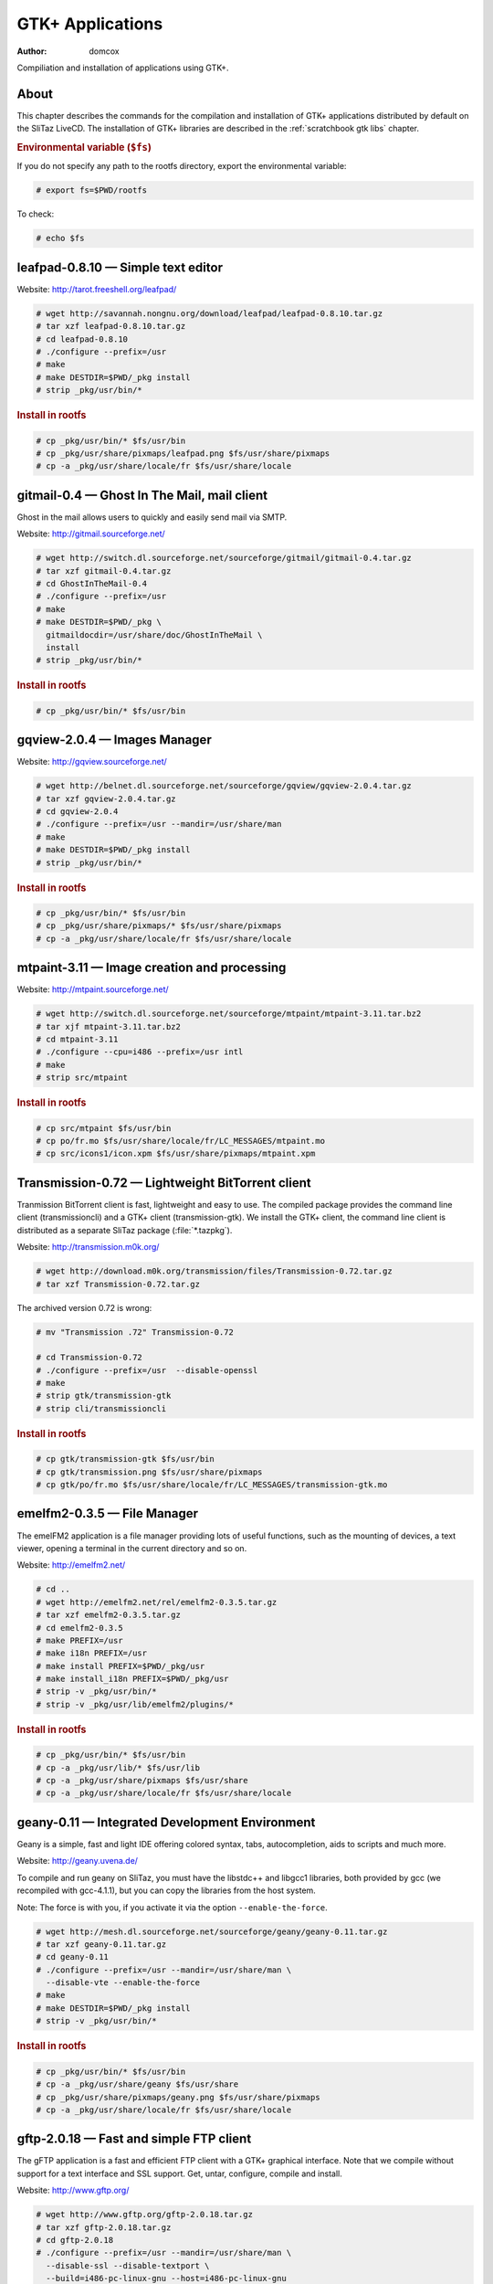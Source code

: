 .. http://doc.slitaz.org/en:scratchbook:gtk-apps
.. en/scratchbook/gtk-apps.txt · Last modified: 2011/04/23 23:21 by domcox

.. _scratchbook gtk apps:

GTK+ Applications
=================

:author: domcox

Compiliation and installation of applications using GTK+.


About
-----

This chapter describes the commands for the compilation and installation of GTK+ applications distributed by default on the SliTaz LiveCD.
The installation of GTK+ libraries are described in the :ref:`scratchbook gtk libs` chapter.


.. rubric:: Environmental variable (``$fs``)

If you do not specify any path to the rootfs directory, export the environmental variable:

.. code-block:: console

   # export fs=$PWD/rootfs

To check:

.. code-block:: console

   # echo $fs


leafpad-0.8.10 — Simple text editor
-----------------------------------

Website: http://tarot.freeshell.org/leafpad/

.. code-block:: console

   # wget http://savannah.nongnu.org/download/leafpad/leafpad-0.8.10.tar.gz
   # tar xzf leafpad-0.8.10.tar.gz
   # cd leafpad-0.8.10
   # ./configure --prefix=/usr
   # make
   # make DESTDIR=$PWD/_pkg install
   # strip _pkg/usr/bin/*


.. rubric:: Install in rootfs

.. code-block:: console

   # cp _pkg/usr/bin/* $fs/usr/bin
   # cp _pkg/usr/share/pixmaps/leafpad.png $fs/usr/share/pixmaps
   # cp -a _pkg/usr/share/locale/fr $fs/usr/share/locale


gitmail-0.4 — Ghost In The Mail, mail client
--------------------------------------------

Ghost in the mail allows users to quickly and easily send mail via SMTP.

Website: http://gitmail.sourceforge.net/

.. code-block:: console

   # wget http://switch.dl.sourceforge.net/sourceforge/gitmail/gitmail-0.4.tar.gz
   # tar xzf gitmail-0.4.tar.gz
   # cd GhostInTheMail-0.4
   # ./configure --prefix=/usr
   # make
   # make DESTDIR=$PWD/_pkg \
     gitmaildocdir=/usr/share/doc/GhostInTheMail \
     install
   # strip _pkg/usr/bin/*


.. rubric:: Install in rootfs

.. code-block:: console

   # cp _pkg/usr/bin/* $fs/usr/bin


gqview-2.0.4 — Images Manager
-----------------------------

Website: http://gqview.sourceforge.net/

.. code-block:: console

   # wget http://belnet.dl.sourceforge.net/sourceforge/gqview/gqview-2.0.4.tar.gz
   # tar xzf gqview-2.0.4.tar.gz
   # cd gqview-2.0.4
   # ./configure --prefix=/usr --mandir=/usr/share/man
   # make
   # make DESTDIR=$PWD/_pkg install
   # strip _pkg/usr/bin/*


.. rubric:: Install in rootfs

.. code-block:: console

   # cp _pkg/usr/bin/* $fs/usr/bin
   # cp _pkg/usr/share/pixmaps/* $fs/usr/share/pixmaps
   # cp -a _pkg/usr/share/locale/fr $fs/usr/share/locale


mtpaint-3.11 — Image creation and processing
--------------------------------------------

Website: http://mtpaint.sourceforge.net/

.. code-block:: console

   # wget http://switch.dl.sourceforge.net/sourceforge/mtpaint/mtpaint-3.11.tar.bz2
   # tar xjf mtpaint-3.11.tar.bz2
   # cd mtpaint-3.11
   # ./configure --cpu=i486 --prefix=/usr intl
   # make
   # strip src/mtpaint


.. rubric:: Install in rootfs

.. code-block:: console

   # cp src/mtpaint $fs/usr/bin
   # cp po/fr.mo $fs/usr/share/locale/fr/LC_MESSAGES/mtpaint.mo
   # cp src/icons1/icon.xpm $fs/usr/share/pixmaps/mtpaint.xpm


Transmission-0.72 — Lightweight BitTorrent client
-------------------------------------------------

Tranmission BitTorrent client is fast, lightweight and easy to use.
The compiled package provides the command line client (transmissioncli) and a GTK+ client (transmission-gtk).
We install the GTK+ client, the command line client is distributed as a separate SliTaz package (:file:`*.tazpkg`).

Website: http://transmission.m0k.org/

.. code-block:: console

   # wget http://download.m0k.org/transmission/files/Transmission-0.72.tar.gz
   # tar xzf Transmission-0.72.tar.gz

The archived version 0.72 is wrong:

.. code-block:: console

   # mv "Transmission .72" Transmission-0.72

   # cd Transmission-0.72
   # ./configure --prefix=/usr  --disable-openssl
   # make
   # strip gtk/transmission-gtk
   # strip cli/transmissioncli


.. rubric:: Install in rootfs

.. code-block:: console

   # cp gtk/transmission-gtk $fs/usr/bin
   # cp gtk/transmission.png $fs/usr/share/pixmaps
   # cp gtk/po/fr.mo $fs/usr/share/locale/fr/LC_MESSAGES/transmission-gtk.mo


emelfm2-0.3.5 — File Manager
----------------------------

The emelFM2 application is a file manager providing lots of useful functions, such as the mounting of devices, a text viewer, opening a terminal in the current directory and so on.

Website: http://emelfm2.net/

.. code-block:: console

   # cd ..
   # wget http://emelfm2.net/rel/emelfm2-0.3.5.tar.gz
   # tar xzf emelfm2-0.3.5.tar.gz
   # cd emelfm2-0.3.5
   # make PREFIX=/usr
   # make i18n PREFIX=/usr
   # make install PREFIX=$PWD/_pkg/usr
   # make install_i18n PREFIX=$PWD/_pkg/usr
   # strip -v _pkg/usr/bin/*
   # strip -v _pkg/usr/lib/emelfm2/plugins/*


.. rubric:: Install in rootfs

.. code-block:: console

   # cp _pkg/usr/bin/* $fs/usr/bin
   # cp -a _pkg/usr/lib/* $fs/usr/lib
   # cp -a _pkg/usr/share/pixmaps $fs/usr/share
   # cp -a _pkg/usr/share/locale/fr $fs/usr/share/locale


geany-0.11 — Integrated Development Environment
-----------------------------------------------

Geany is a simple, fast and light IDE offering colored syntax, tabs, autocompletion, aids to scripts and much more.

Website: http://geany.uvena.de/

To compile and run geany on SliTaz, you must have the libstdc++ and libgcc1 libraries, both provided by gcc (we recompiled with gcc-4.1.1), but you can copy the libraries from the host system.

Note: The force is with you, if you activate it via the option ``--enable-the-force``.

.. code-block:: console

   # wget http://mesh.dl.sourceforge.net/sourceforge/geany/geany-0.11.tar.gz
   # tar xzf geany-0.11.tar.gz
   # cd geany-0.11
   # ./configure --prefix=/usr --mandir=/usr/share/man \
     --disable-vte --enable-the-force
   # make
   # make DESTDIR=$PWD/_pkg install
   # strip -v _pkg/usr/bin/*


.. rubric:: Install in rootfs

.. code-block:: console

   # cp _pkg/usr/bin/* $fs/usr/bin
   # cp -a _pkg/usr/share/geany $fs/usr/share
   # cp _pkg/usr/share/pixmaps/geany.png $fs/usr/share/pixmaps
   # cp -a _pkg/usr/share/locale/fr $fs/usr/share/locale


gftp-2.0.18 — Fast and simple FTP client
----------------------------------------

The gFTP application is a fast and efficient FTP client with a GTK+ graphical interface.
Note that we compile without support for a text interface and SSL support.
Get, untar, configure, compile and install.

Website: http://www.gftp.org/

.. code-block:: console

   # wget http://www.gftp.org/gftp-2.0.18.tar.gz
   # tar xzf gftp-2.0.18.tar.gz
   # cd gftp-2.0.18
   # ./configure --prefix=/usr --mandir=/usr/share/man \
     --disable-ssl --disable-textport \
     --build=i486-pc-linux-gnu --host=i486-pc-linux-gnu
   # make
   # make DESTDIR=$PWD/_pkg install
   # strip _pkg/usr/bin/*


.. rubric:: Install in rootfs

SliTaz provides only the GTK+ client on the CD.
Note that "gftp" is just a small script that detects the environment (console or X) and launches the right interface:

.. code-block:: console

   # cp _pkg/usr/bin/gftp $fs/usr/bin
   # cp _pkg/usr/bin/gftp-gtk $fs/usr/bin
   # cp -a _pkg/usr/share/gftp $fs/usr/share
   # cp -a _pkg/usr/share/pixmaps $fs/usr/share
   # cp -a _pkg/usr/share/locale/fr $fs/usr/share/locale

To save a little space and avoid duplication, you can delete :file:`COPYING` (17 KB) included in :file:`/usr/share/gftp`.
The GNU licence is already present in :file:`/usr/share/licence`, if you want to create a symbolic link.


xpad-2.12 — Mini note taking application
----------------------------------------

The Xpad application can quickly take notes via various customizable (GTK+) windows.

Website: http://xpad.sourceforge.net/

.. code-block:: console

   # wget http://surfnet.dl.sourceforge.net/sourceforge/xpad/xpad-2.12.tar.bz2
   # tar xjf xpad-2.12.tar.bz2
   # cd xpad-2.12
   # ./configure --prefix=/usr --mandir=/usr/share/man \
     --build=i486-pc-linux-gnu --host=i486-pc-linux-gnu
   # make
   # make DESTDIR=$PWD/_pkg install
   # strip _pkg/usr/bin/*


.. rubric:: Install in rootfs

.. code-block:: console

   # cp _pkg/usr/bin/xpad $fs/usr/bin
   # cp -a _pkg/usr/share/pixmaps $fs/usr/share
   # cp -a _pkg/usr/share/locale/fr $fs/usr/share/locale
